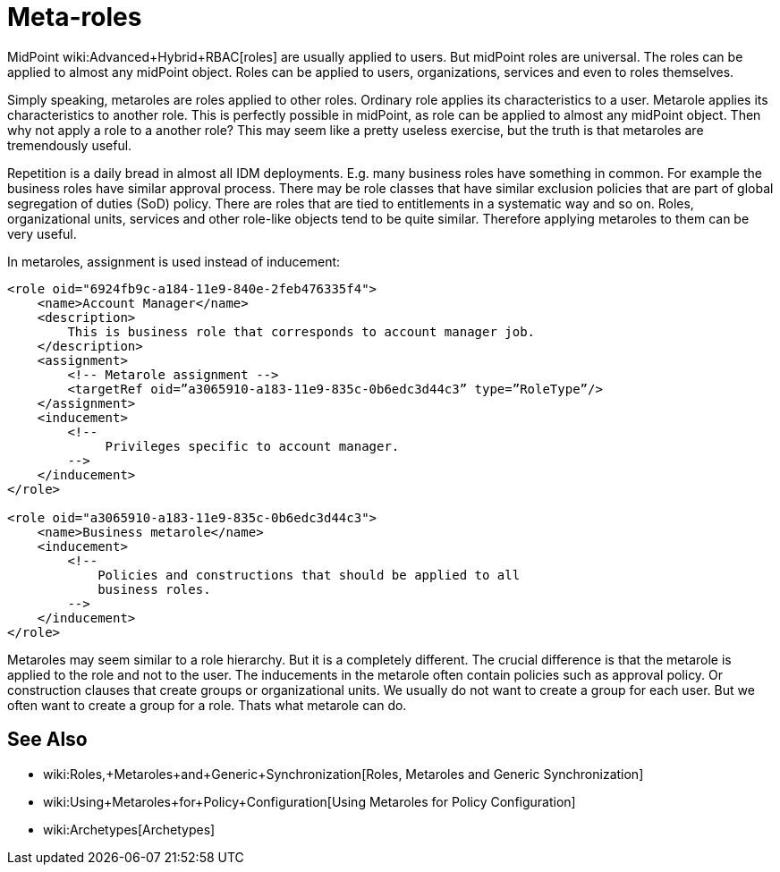 = Meta-roles
:page-wiki-name: Metaroles
:page-wiki-id: 34570284
:page-wiki-metadata-create-user: semancik
:page-wiki-metadata-create-date: 2019-07-09T08:27:27.521+02:00
:page-wiki-metadata-modify-user: semancik
:page-wiki-metadata-modify-date: 2019-07-09T08:34:41.528+02:00
:page-midpoint-feature: true
:page-alias: { "parent" : "/midpoint/features/current/" }
:page-keywords: [ 'metarole', 'meta-role', 'metaroles', 'meta-roles', 'meta' ]
:page-upkeep-status: yellow

MidPoint wiki:Advanced+Hybrid+RBAC[roles] are usually applied to users.
But midPoint roles are universal.
The roles can be applied to almost any midPoint object.
Roles can be applied to users, organizations, services and even to roles themselves.

Simply speaking, metaroles are roles applied to other roles.
Ordinary role applies its characteristics to a user.
Metarole applies its characteristics to another role.
This is perfectly possible in midPoint, as role can be applied to almost any midPoint object.
Then why not apply a role to a another role? This may seem like a pretty useless exercise, but the truth is that metaroles are tremendously useful.

Repetition is a daily bread in almost all IDM deployments.
E.g. many business roles have something in common.
For example the business roles have similar approval process.
There may be role classes that have similar exclusion policies that are part of global segregation of duties (SoD) policy.
There are roles that are tied to entitlements in a systematic way and so on.
Roles, organizational units, services and other role-like objects tend to be quite similar.
Therefore applying metaroles to them can be very useful.

In metaroles, assignment is used instead of inducement:

[source,xml]
----
<role oid="6924fb9c-a184-11e9-840e-2feb476335f4">
    <name>Account Manager</name>
    <description>
        This is business role that corresponds to account manager job.
    </description>
    <assignment>
        <!-- Metarole assignment -->
        <targetRef oid=”a3065910-a183-11e9-835c-0b6edc3d44c3” type=”RoleType”/>
    </assignment>
    <inducement>
        <!--
             Privileges specific to account manager.
        -->
    </inducement>
</role>

<role oid="a3065910-a183-11e9-835c-0b6edc3d44c3">
    <name>Business metarole</name>
    <inducement>
        <!--
            Policies and constructions that should be applied to all
            business roles.
        -->
    </inducement>
</role>
----

Metaroles may seem similar to a role hierarchy.
But it is a completely different.
The crucial difference is that the metarole is applied to the role and not to the user.
The inducements in the metarole often contain policies such as approval policy.
Or construction clauses that create groups or organizational units.
We usually do not want to create a group for each user.
But we often want to create a group for a role.
Thats what metarole can do.


== See Also

* wiki:Roles,+Metaroles+and+Generic+Synchronization[Roles, Metaroles and Generic Synchronization]

* wiki:Using+Metaroles+for+Policy+Configuration[Using Metaroles for Policy Configuration]

* wiki:Archetypes[Archetypes]